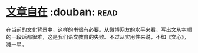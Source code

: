 * [[https://book.douban.com/subject/26940987/][文章自在]]    :douban::read:
在当前的文化背景中，这样的书很有必要。从微博网友的水平来看，写出文从字顺的一段话都很难，这是我们语文教育的失败。不过从实用性来说，不如《文心》，减一星。
